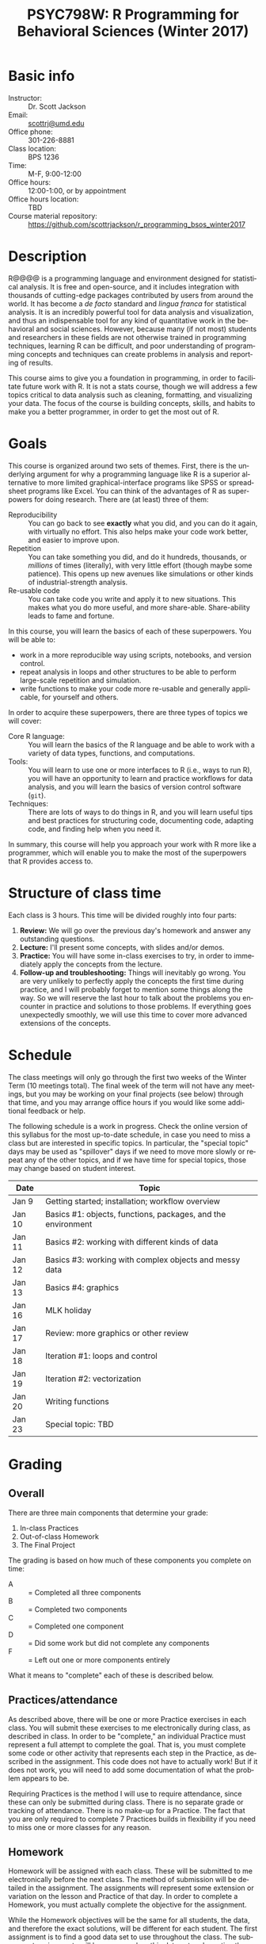 #+TITLE:     PSYC798W: R Programming for Behavioral Sciences (Winter 2017)
#+AUTHOR:    
#+EMAIL:     scottrj@umd.edu
#+DATE:      
#+LANGUAGE:  en
#+OPTIONS:   H:3 num:nil toc:nil \n:nil @:t ::t |:t ^:t -:t f:t *:t <:t
#+OPTIONS:   TeX:t LaTeX:nil skip:nil d:nil todo:t pri:nil tags:not-in-toc
#+LATEX_CLASS: tufte-handout

#+EXPORT_SELECT_TAGS: export
#+EXPORT_EXCLUDE_TAGS: noexport
#+LINK_UP:   
#+LINK_HOME: 
* Basic info
  - Instructor: :: Dr. Scott Jackson
  - Email: :: [[mailto:scottrj@umd.edu][scottrj@umd.edu]]
  - Office phone: :: 301-226-8881
  - Class location: :: BPS 1236
  - Time: :: M-F, 9:00-12:00
  - Office hours: :: 12:00-1:00, or by appointment
  - Office hours location: :: TBD
  - Course material repository: :: [[https://github.com/scottrjackson/r_programming_bsos_winter2017]]

* Description
R@@\marginnote{\texttt{www.r-project.org}}@@ is a programming language and environment designed for statistical analysis. It is free and open-source, and it includes integration with thousands of cutting-edge packages contributed by users from around the world. It has become a /de facto/ standard and /lingua franca/ for statistical analysis.  It is an incredibly powerful tool for data analysis and visualization, and thus an indispensable tool for any kind of quantitative work in the behavioral and social sciences. However, because many (if not most) students and researchers in these fields are not otherwise trained in programming techniques, learning R can be difficult, and poor understanding of programming concepts and techniques can create problems in analysis and reporting of results. 

This course aims to give you a foundation in programming, in order to facilitate future work with R.  It is not a stats course, though we will address a few topics critical to data analysis such as cleaning, formatting, and visualizing your data.  The focus of the course is building concepts, skills, and habits to make you a better programmer, in order to get the most out of R.
* Goals
This course is organized around two sets of themes. First, there is the underlying argument for why a programming language like R is a superior alternative to more limited graphical-interface programs like SPSS or spreadsheet programs like Excel.  You can think of the advantages of R as superpowers for doing research.  There are (at least) three of them:

  - Reproducibility :: You can go back to see *exactly* what you did, and you can do it again, with virtually no effort.  This also helps make your code work better, and easier to improve upon.
  - Repetition :: You can take something you did, and do it hundreds, thousands, or /millions/ of times (literally), with very little effort (though maybe some patience). This opens up new avenues like simulations or other kinds of industrial-strength analysis.
  - Re-usable code :: You can take code you write and apply it to new situations. This makes what you do more useful, and more share-able.  Share-ability leads to fame and fortune.

In this course, you will learn the basics of each of these superpowers.  You will be able to:
  - work in a more reproducible way using scripts, notebooks, and version control.
  - repeat analysis in loops and other structures to be able to perform large-scale repetition and simulation.
  - write functions to make your code more re-usable and generally applicable, for yourself and others.

In order to acquire these superpowers, there are three types of topics we will cover:
  - Core R language: :: You will learn the basics of the R language and be able to work with a variety of data types, functions, and computations.
  - Tools: :: You will learn to use one or more interfaces to R (i.e., ways to run R), you will have an opportunity to learn and practice workflows for data analysis, and you will learn the basics of version control software (=git=).
  - Techniques: :: There are lots of ways to do things in R, and you will learn useful tips and best practices for structuring code, documenting code, adapting code, and finding help when you need it.

In summary, this course will help you approach your work with R more like a programmer, which will enable you to make the most of the superpowers that R provides access to.
* Structure of class time
Each class is 3 hours.  This time will be divided roughly into four parts:
  1. *Review:* We will go over the previous day's homework and answer any outstanding questions.
  2. *Lecture:* I'll present some concepts, with slides and/or demos.
  3. *Practice:* You will have some in-class exercises to try, in order to immediately apply the concepts from the lecture.
  4. *Follow-up and troubleshooting:* Things will inevitably go wrong. You are very unlikely to perfectly apply the concepts the first time during practice, and I will probably forget to mention some things along the way. So we will reserve the last hour to talk about the problems you encounter in practice and solutions to those problems.  If everything goes unexpectedly smoothly, we will use this time to cover more advanced extensions of the concepts.
* Schedule
The class meetings will only go through the first two weeks of the Winter Term (10 meetings total). The final week of the term will not have any meetings, but you may be working on your final projects (see below) through that time, and you may arrange office hours if you would like some additional feedback or help.

The following schedule is a work in progress.  Check the online version of this syllabus for the most up-to-date schedule, in case you need to miss a class but are interested in specific topics. In particular, the "special topic" days may be used as "spillover" days if we need to move more slowly or repeat any of the other topics, and if we have time for special topics, those may change based on student interest.

| Date   | Topic                                                        |
|--------+--------------------------------------------------------------|
| Jan 9  | Getting started; installation; workflow overview             |
| Jan 10 | Basics #1: objects, functions, packages, and the environment |
| Jan 11 | Basics #2: working with different kinds of data              |
| Jan 12 | Basics #3: working with complex objects and messy data       |
| Jan 13 | Basics #4: graphics                                          |
| Jan 16 | MLK holiday                                                  |
| Jan 17 | Review: more graphics or other review                        |
| Jan 18 | Iteration #1: loops and control                              |
| Jan 19 | Iteration #2: vectorization                                  |
| Jan 20 | Writing functions                                            |
| Jan 23 | Special topic: TBD                                           |

* Grading
** Overall
There are three main components that determine your grade:
   1. In-class Practices
   2. Out-of-class Homework
   3. The Final Project

The grading is based on how much of these components you complete on time:
 - A :: = Completed all three components
 - B :: = Completed two components
 - C :: = Completed one component
 - D :: = Did some work but did not complete any components
 - F :: = Left out one or more components entirely

What it means to "complete" each of these is described below.
** Practices/attendance
\marginnote{\textbf{Required to "complete":} Seven in-class Practices}As described above, there will be one or more Practice exercises in each class. You will submit these exercises to me electronically during class, as described in class.  In order to be "complete," an individual Practice must represent a full attempt to complete the goal.  That is, you must complete some code or other activity that represents each step in the Practice, as described in the assignment.  This code does not have to actually work!  But if it does not work, you will need to add some documentation of what the problem appears to be.

Requiring Practices is the method I will use to require attendance, since these can only be submitted during class.  There is no separate grade or tracking of attendance.  There is no make-up for a Practice.  The fact that you are only required to complete 7 Practices builds in flexibility if you need to miss one or more classes for any reason. 
# If there is some constraint preventing you from being in class physically, you can arrange with me to set up a way to participate virtually (e.g., Google Hangouts), but it will still be at the same time.  You will need to arrange this with me ahead of time, and you are required to give me a reasonable justification.  
** Homework
\marginnote{\textbf{Required to "complete":} Seven out-of-class Homework}Homework will be assigned with each class.  These will be submitted to me electronically before the next class.  The method of submission will be detailed in the assignment. The assignments will represent some extension or variation on the lesson and Practice of that day.  In order to complete a Homework, you must actually complete the objective for the assignment.  

While the Homework objectives will be the same for all students, the data, and therefore the exact solutions, will be different for each student.  The first assignment is to find a good data set to use throughout the class.  The subsequent assignments will have you explore this data set and practice the things we learn in class.  The purpose of this is to allow and encourage collaboration.  Since everyone's "answers" will be slightly different, each student will need to adapt things for their particular data set.  This closely mimics a common way to learn outside of class, namely cribbing off of other people's code, and thus is designed to set you up to continue to learn on your own.

This data set is also intended to be the data used in the Final Project (described below), and thus the Homework assignments may help you biuld towards that project.

Exercises are due before the beginning of the next class period, and this will be enforced strictly. As with Practices, the requirement to correctly complete only 7 Homework assignments builds in flexibility.  But it is highly recommended to try to complete every Homework, since these will help you in your final project. 
** Final Project
The final part of the course that determines your grade is the Final Project. Here are the requirements and dates:

   - Submit a proposal: :: \marginnote{\textbf{Required to pass the course:} Submit proposal by Jan 15}You need to send me a brief written proposal (via email) for your project. This needs to outline how it will address the requirements (data, analysis, etc.). The deadline for this is *11:59 PM EST, Sunday, January 15*. If you do not send a proposal by this deadline, you will not count as "completing" the Final Project.
   - Revise proposal: :: \marginnote{\textbf{Required to "complete":} Submit revised proposal (due date determined when I send you feedback)}I will look at your proposal and either approve it or send it back to you with suggestions. If I send it back, I may require a revised proposal. I will set the deadline for this revision when I send it back to you.
\newpage
   - Complete the project: :: The project is a set of code completing some kind of analysis. The requirements are:
     1. Pick some data to work with
     2. Perform some kind of analysis, which may result in one or more of:
	1. Numerical results
	2. A complex object (like a regression analysis)
	3. Graphical results (like a plot)
     3. Report the analysis with appropriate documentation
     4. Some aspect of the above (data/analysis/reporting) needs to be "non-trivial," i.e., something we have not explicitly covered in class.  Examples include:
	- Data: especially messy/big/complex data
	  - Example: analyze a complex public data set, with code that would be helpful to other people in wrangling this data set to work with on their own
	- Programming-dependent analysis: doing something that would be difficult/infeasible/impossible/annoying with a simple "point-and-click" program interface
	  - Example: a simulation-based analysis requiring loops/iteration
	- Results: tricky visualization, novel way of reporting results
	  - Example: a cool new way to visually represent/explore data in your field
	- Code: providing useful new function that would be of interest to other people
	  - Example: a convenience function that people in your lab could use in analyzing data that they commonly work with
     5. Post results and replicable code via GitHub (preferred), or email a complete zipped repository to me. This will be described fully in class. The requirement means that your code should compile/run/complete fully. If it does, and it does what you said in your proposal, then the project will be complete.  You will be able to verify that it works ahead of time, so there should be no uncertainty in whether the project "passes" or not. The due date\marginnote{\textbf{Required to pass the course:} Email or post project via GitHub by Jan 21} for the project is *8:00 PM EST, Tuesday, January 24*. Projects posted after this time will not be evaluated.

A more complete set of instructions, suggestions, etc. will be made available during the first week of the course.
* Optional reading
All of the course materials will be provided by me, free. However, because R is so popular and widely used, there are many other excellent resources.  Below is a selection of "most recommended" things to look at, if you want additional information, or if you need a good reference book.

\newpage
** Official R docs and manuals
  1. See here: http://cran.r-project.org/manuals.html
** Recommended general-purpose books
  1. /R in Action/ (Kabacoff): "practical" intro with some more advanced topics, including examples of some common stats analysis
  2. /R in a Nutshell/ (Adler): a good overall reference book
  3. /R Cookbook/ (Teetor): another general reference, with a lot of "recipes" for doing different things
  4. /The Art of R Programming/ (Matloff): a very readable, insightful book from a more programming perspective, good for getting a better handle on the "guts" of R
  5. /Advanced R/ (Wickham): a great resource for digging deeper into understand programming in R, by one of the gods of R. There is a book, but also a website here: http://adv-r.had.co.nz/
  6. /Software for Data Analysis/ (Chambers): big treatise on How R Works, from both a conceptual and technical level. Good for really deepening your understanding of programming for data analysis.
  7. /The R Inferno/ (Burns): a tongue-in-cheek look at some of the traps and pitfalls of working with R (and how to avoid them)
** More specialized stats books
  1. /Discovering Statistics with R/ (Field): nice general-purpose stats reference, written in a very light-hearted style, with tons of R examples
  2. /An R Companion to Applied Regression/ (Fox): excellent textbook on regression, with lots of useful R code, and an accompanying package (=car=) with lots of useful functions
  3. /Data Analysis Using Regression and Multilevel/Hierarchical Models/ (Gelman & Hill): should be required reading if you are interested in using mixed-effects models (aka multilevel/hierarchical models)
  4. /Doing Bayesian Data Analysis/ (Kruschke): very accessible intro to Bayesian analysis, with tons of R code
  5. /Elements of Statistical Learning/ (Hastie, Tibshirani, Friedman): a seminal text on the topic, with R code from the experts
  6. /Regression Modeling Strategies/ (Harris): a good book for digging deeper into regression models. Harris's =rms= and =Hmisc= packages are also very widely used
** Handy websites
  1. Quick-R: a lot of good tips and quick reference, by the author of /R in Action/ (Kabacoff).
  2. Cookbook for R: lots of handy stuff.
  3. R Task Views: a great way to find useful packages.
  4. StackOverflow: a great source for asking questions and getting answers.  Google searches on error messages often lead here.
  5. "The Google": when in doubt...
* Policies and other info
** Honor Code
You will be expected to abide by the student honor code. The exercises are be designed such that comparing notes with other students is allowed and even encouraged.  However, you still need to do your own work.  For any assignment you submit, you will be held to the honor code. If you have any questions at all, please ask me before it becomes a problem.
** Accommodations
Please let me know about any requested accommodations due to disabilities as soon as possible, and we will come up with a plan.
** Inclement weather
If the weather gets nasty, check the UMD website and/or phone line:
   - http://prepare.umd.edu/
   - 301-405-SNOW

** Copyright and licenses					   :noexport:
In this course, I will be providing you with lecture material and software. Please note that all of this is protected by copyright. If there is interest, we can discuss the notion of software licenses, and how this applies to code generated in this course.

You will also be creating code in this course! We can discuss your own copyright and licensing options as well.

PLEASE NOTE: we may discuss issues of copyright and licensing, but I am not actually qualified to offer legal advice. So if you are really concerned about these issues, I encourage you to seek other advice as well.
